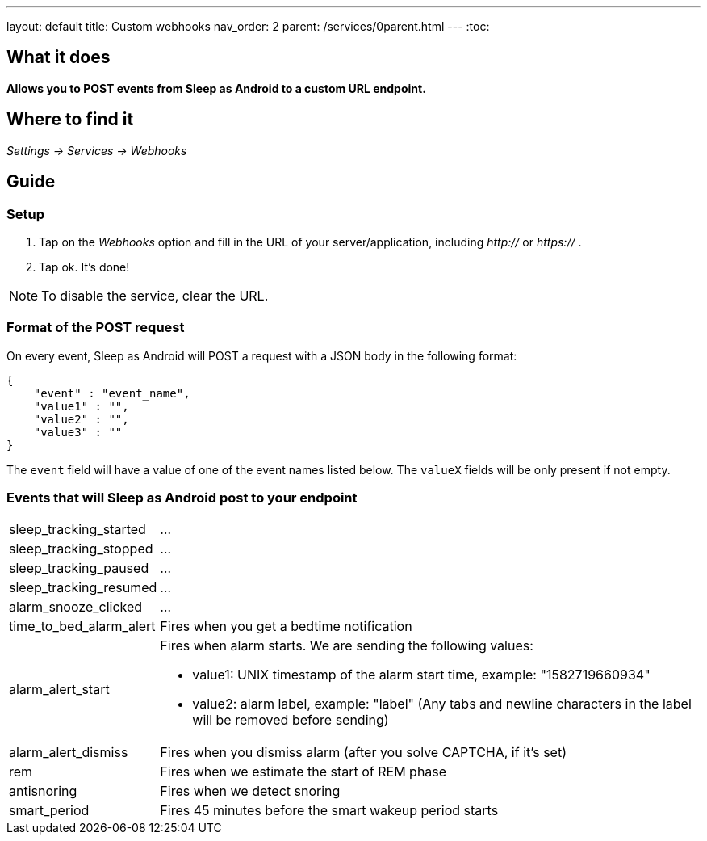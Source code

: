 ---
layout: default
title: Custom webhooks
nav_order: 2
parent: /services/0parent.html
---
:toc:

## What it does
*Allows you to POST events from Sleep as Android to a custom URL endpoint.*

## Where to find it
_Settings -> Services -> Webhooks_

## Guide

=== Setup
1. Tap on the _Webhooks_ option and fill in the URL of your server/application, including _http://_ or _https://_ .
2. Tap ok. It's done!

NOTE: To disable the service, clear the URL.

=== Format of the POST request
On every event, Sleep as Android will POST a request with a JSON body in the following format:

....
{
    "event" : "event_name",
    "value1" : "",
    "value2" : "",
    "value3" : ""
}
....

The `event` field will have a value of one of the event names listed below. The `valueX` fields will be only present if not empty.


=== Events that will Sleep as Android post to your endpoint
[horizontal]
sleep_tracking_started:: ...
sleep_tracking_stopped:: ...
sleep_tracking_paused:: ...
sleep_tracking_resumed:: ...
alarm_snooze_clicked:: ...
time_to_bed_alarm_alert:: Fires when you get a bedtime notification
alarm_alert_start:: Fires when alarm starts.
We are sending the following values:
* value1: UNIX timestamp of the alarm start time, example: "1582719660934"
* value2: alarm label, example: "label" (Any tabs and newline characters in the label will be removed before sending)
alarm_alert_dismiss:: Fires when you dismiss alarm (after you solve CAPTCHA, if it’s set)
rem:: Fires when we estimate the start of REM phase
antisnoring:: Fires when we detect snoring
smart_period:: Fires 45 minutes before the smart wakeup period starts
